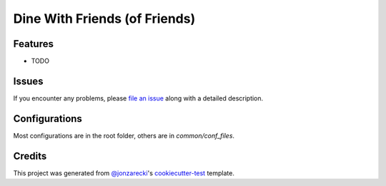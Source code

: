 Dine With Friends (of Friends)
==============================

|PyPI| |Status| |Python Version| |License|

|Read the Docs| |Tests| |Codecov|

|pre-commit| |Black|

.. |PyPI| image:: https://img.shields.io/pypi/v/dinewith.svg
   :target: https://pypi.org/project/dinewith/
   :alt: PyPI
.. |Status| image:: https://img.shields.io/pypi/status/dinewith.svg
   :target: https://pypi.org/project/dinewith/
   :alt: Status
.. |Python Version| image:: https://img.shields.io/pypi/pyversions/dinewith
   :target: https://pypi.org/project/dinewith
   :alt: Python Version
.. |License| image:: https://img.shields.io/pypi/l/dinewith
   :target: https://opensource.org/licenses/MIT
   :alt: License
.. |Read the Docs| image:: https://img.shields.io/readthedocs/dinewith/latest.svg?label=Read%20the%20Docs
   :target: https://dinewith.readthedocs.io/
   :alt: Read the documentation at https://dinewith.readthedocs.io/
.. |Tests| image:: https://github.com/jonzarecki/dinewith/workflows/Tests/badge.svg
   :target: https://github.com/jonzarecki/dinewith/actions?workflow=Tests
   :alt: Tests
.. |Codecov| image:: https://codecov.io/gh/jonzarecki/dinewith/branch/main/graph/badge.svg
   :target: https://codecov.io/gh/jonzarecki/dinewith
   :alt: Codecov
.. |pre-commit| image:: https://img.shields.io/badge/pre--commit-enabled-brightgreen?logo=pre-commit&logoColor=white
   :target: https://github.com/pre-commit/pre-commit
   :alt: pre-commit
.. |Black| image:: https://img.shields.io/badge/code%20style-black-000000.svg
   :target: https://github.com/psf/black
   :alt: Black


Features
--------

* TODO


Issues
------

If you encounter any problems,
please `file an issue`_ along with a detailed description.


Configurations
--------------


Most configurations are in the root folder, others are in `common/conf_files`.

Credits
-------

This project was generated from `@jonzarecki`_'s `cookiecutter-test`_ template.

.. _@jonzarecki: https://github.com/jonzarecki
.. _MIT license: https://opensource.org/licenses/MIT
.. _cookiecutter-test: https://github.com/jonzarecki/cookiecutter-test
.. _file an issue: https://github.com/jonzarecki/dinewith/issues
